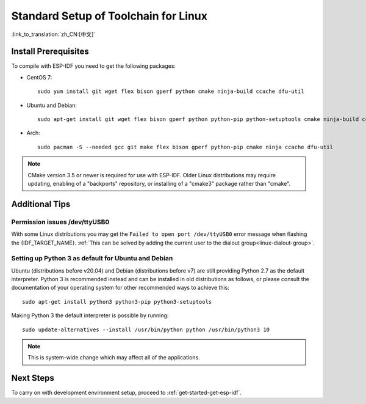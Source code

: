 ﻿*********************************************
Standard Setup of Toolchain for Linux
*********************************************

:link_to_translation:`zh_CN:[中文]`

Install Prerequisites
=====================

To compile with ESP-IDF you need to get the following packages:

- CentOS 7::

    sudo yum install git wget flex bison gperf python cmake ninja-build ccache dfu-util

- Ubuntu and Debian::

    sudo apt-get install git wget flex bison gperf python python-pip python-setuptools cmake ninja-build ccache libffi-dev libssl-dev dfu-util

- Arch::

    sudo pacman -S --needed gcc git make flex bison gperf python-pip cmake ninja ccache dfu-util

.. note::
    CMake version 3.5 or newer is required for use with ESP-IDF. Older Linux distributions may require updating, enabling of a "backports" repository, or installing of a "cmake3" package rather than "cmake".

Additional Tips
===============

Permission issues /dev/ttyUSB0
------------------------------

With some Linux distributions you may get the ``Failed to open port /dev/ttyUSB0`` error message when flashing the {IDF_TARGET_NAME}. :ref:`This can be solved by adding the current user to the dialout group<linux-dialout-group>`.

Setting up Python 3 as default for Ubuntu and Debian
----------------------------------------------------

Ubuntu (distributions before v20.04) and Debian (distributions before v7) are still providing Python 2.7 as the default interpreter. Python 3 is recommended instead and can be installed in old distributions as follows, or please consult the documentation of your operating system for other recommended ways to achieve this::

    sudo apt-get install python3 python3-pip python3-setuptools

Making Python 3 the default interpreter is possible by running::

    sudo update-alternatives --install /usr/bin/python python /usr/bin/python3 10

.. note::
    This is system-wide change which may affect all of the applications.

Next Steps
==========

To carry on with development environment setup, proceed to :ref:`get-started-get-esp-idf`.


.. _AUR: https://wiki.archlinux.org/index.php/Arch_User_Repository
